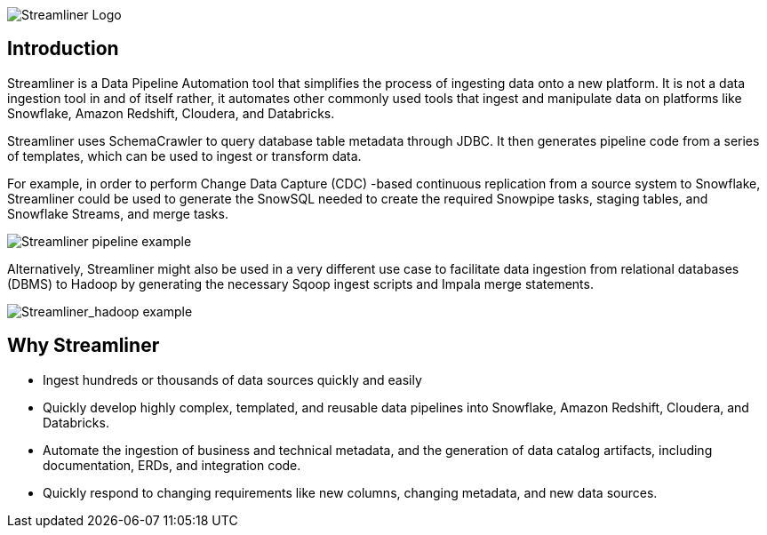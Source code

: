 image::../images/streamliner_logo.png[Streamliner Logo]

== Introduction
Streamliner is a Data Pipeline Automation tool that simplifies the process of ingesting data onto a new platform. It is not a data ingestion tool in and of itself rather, it automates other commonly used tools that ingest and manipulate data on platforms like Snowflake, Amazon Redshift, Cloudera, and Databricks.

Streamliner uses SchemaCrawler to query database table metadata through JDBC. It then generates pipeline code from a series of templates, which can be used to ingest or transform data.

For example, in order to perform Change Data Capture (CDC) -based continuous replication from a source system to Snowflake, Streamliner could be used to generate the SnowSQL needed to create the required Snowpipe tasks, staging tables, and Snowflake Streams, and merge tasks.

image::../images/streamliner_pipeline.png[Streamliner pipeline example]

Alternatively, Streamliner might also be used in a very different use case to facilitate data ingestion from relational databases (DBMS) to Hadoop by generating the necessary Sqoop ingest scripts and Impala merge statements.

image::../images/streamliner_hadoop_example.png[Streamliner_hadoop example]

== Why Streamliner
- Ingest hundreds or thousands of data sources quickly and easily
- Quickly develop highly complex, templated, and reusable data pipelines into Snowflake, Amazon Redshift, Cloudera, and Databricks.
- Automate the ingestion of business and technical metadata, and the generation of data catalog artifacts, including documentation, ERDs, and integration code.
- Quickly respond to changing requirements like new columns, changing metadata, and new data sources.

